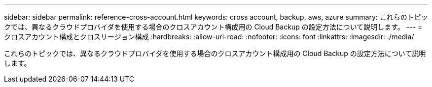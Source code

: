 ---
sidebar: sidebar 
permalink: reference-cross-account.html 
keywords: cross account, backup, aws, azure 
summary: これらのトピックでは、異なるクラウドプロバイダを使用する場合のクロスアカウント構成用の Cloud Backup の設定方法について説明します。 
---
= クロスアカウント構成とクロスリージョン構成
:hardbreaks:
:allow-uri-read: 
:nofooter: 
:icons: font
:linkattrs: 
:imagesdir: ./media/


[role="lead"]
これらのトピックでは、異なるクラウドプロバイダを使用する場合のクロスアカウント構成用の Cloud Backup の設定方法について説明します。

ifdef::aws[]

* link:reference-backup-multi-account-aws.html["AWS でマルチアカウントアクセス用に Cloud Backup を設定"]


endif::aws[]

ifdef::azure[]

* link:reference-backup-multi-account-azure.html["Azure でマルチアカウントアクセスに Cloud Backup を設定"]


endif::azure[]
